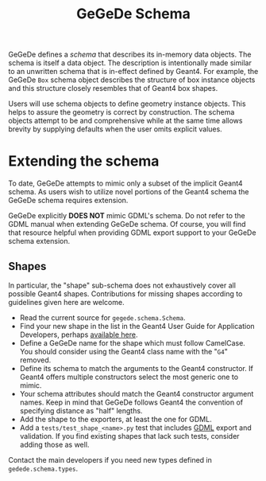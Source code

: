 #+title: GeGeDe Schema

GeGeDe defines a /schema/ that describes its in-memory data objects.  The schema
is itself a data object.  The description is intentionally made similar to an
unwritten schema that is in-effect defined by Geant4.  For example, the GeGeDe
~Box~ schema object describes the structure of box instance objects and this
structure closely resembles that of Geant4 box shapes.

Users will use schema objects to define geometry instance objects.  This helps
to assure the geometry is correct by construction.  The schema objects attempt
to be and comprehensive while at the same time allows brevity by supplying
defaults when the user omits explicit values.

* Extending the schema

To date, GeGeDe attempts to mimic only a subset of the implicit Geant4 schema.
As users wish to utilize novel portions of the Geant4 schema the GeGeDe schema
requires extension.

GeGeDe explicitly *DOES NOT* mimic GDML's schema.  Do not refer to the GDML manual
when extending GeGeDe schema.  Of course, you will find that resource helpful
when providing GDML export support to your GeGeDe schema extension.

** Shapes

In particular, the "shape" sub-schema does not exhaustively cover all possible
Geant4 shapes.  Contributions for missing shapes according to guidelines given
here are welcome.

- Read the current source for ~gegede.schema.Schema~.
- Find your new shape in the list in the Geant4 User Guide for Application Developers, perhaps [[https://geant4-userdoc.web.cern.ch/UsersGuides/ForApplicationDeveloper/html/Detector/Geometry/geomSolids.html][available here]].
- Define a GeGeDe name for the shape which must follow CamelCase.  You should consider using the Geant4 class name with the "~G4~" removed.
- Define its schema to match the arguments to the Geant4 constructor.  If Geant4 offers multiple constructors select the most generic one to mimic.
- Your schema attributes should match the Geant4 constructor argument names.  Keep in mind that GeGeDe follows Geant4 the convention of specifying distance as "half" lengths.
- Add the shape to the exporters, at least the one for GDML.
- Add a ~tests/test_shape_<name>.py~ test that includes [[https://gdml.web.cern.ch/GDML/][GDML]] export and validation.  If you find existing shapes that lack such tests, consider adding those as well.
  

Contact the main developers if you need new types defined in ~gedede.schema.types~.
